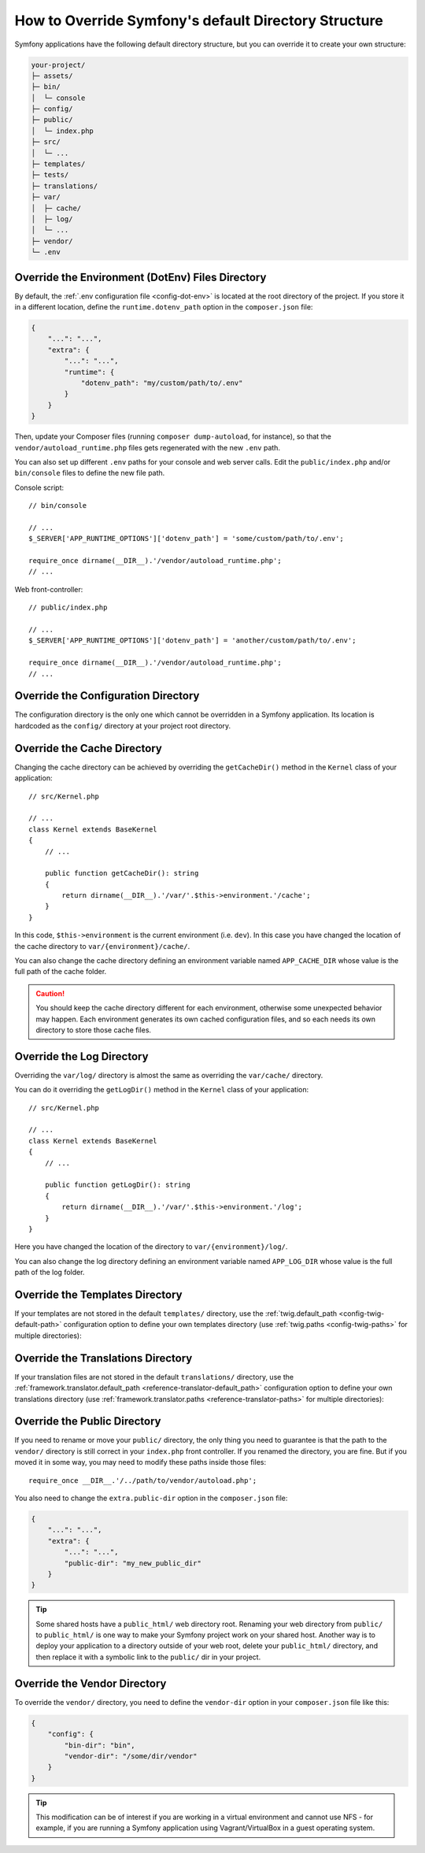 .. index::
    single: Override Symfony

How to Override Symfony's default Directory Structure
=====================================================

Symfony applications have the following default directory structure, but you can
override it to create your own structure:

.. code-block:: text

    your-project/
    ├─ assets/
    ├─ bin/
    │  └─ console
    ├─ config/
    ├─ public/
    │  └─ index.php
    ├─ src/
    │  └─ ...
    ├─ templates/
    ├─ tests/
    ├─ translations/
    ├─ var/
    │  ├─ cache/
    │  ├─ log/
    │  └─ ...
    ├─ vendor/
    └─ .env

.. _override-env-dir:

Override the Environment (DotEnv) Files Directory
-------------------------------------------------

By default, the :ref:`.env configuration file <config-dot-env>` is located at
the root directory of the project. If you store it in a different location,
define the ``runtime.dotenv_path`` option in the ``composer.json`` file:

.. code-block:: json

    {
        "...": "...",
        "extra": {
            "...": "...",
            "runtime": {
                "dotenv_path": "my/custom/path/to/.env"
            }
        }
    }

Then, update your Composer files (running ``composer dump-autoload``, for instance),
so that the ``vendor/autoload_runtime.php`` files gets regenerated with the new
``.env`` path.

You can also set up different ``.env`` paths for your console and web server
calls. Edit the ``public/index.php`` and/or ``bin/console`` files to define the
new file path.

Console script::

    // bin/console

    // ...
    $_SERVER['APP_RUNTIME_OPTIONS']['dotenv_path'] = 'some/custom/path/to/.env';

    require_once dirname(__DIR__).'/vendor/autoload_runtime.php';
    // ...

Web front-controller::

    // public/index.php
    
    // ...
    $_SERVER['APP_RUNTIME_OPTIONS']['dotenv_path'] = 'another/custom/path/to/.env';

    require_once dirname(__DIR__).'/vendor/autoload_runtime.php';
    // ...


.. _override-config-dir:

Override the Configuration Directory
------------------------------------

The configuration directory is the only one which cannot be overridden in a
Symfony application. Its location is hardcoded as the ``config/`` directory
at your project root directory.

.. _override-cache-dir:

Override the Cache Directory
----------------------------

Changing the cache directory can be achieved by overriding the
``getCacheDir()`` method in the ``Kernel`` class of your application::

    // src/Kernel.php

    // ...
    class Kernel extends BaseKernel
    {
        // ...

        public function getCacheDir(): string
        {
            return dirname(__DIR__).'/var/'.$this->environment.'/cache';
        }
    }

In this code, ``$this->environment`` is the current environment (i.e. ``dev``).
In this case you have changed the location of the cache directory to
``var/{environment}/cache/``.

You can also change the cache directory defining an environment variable named
``APP_CACHE_DIR`` whose value is the full path of the cache folder.

.. caution::

    You should keep the cache directory different for each environment,
    otherwise some unexpected behavior may happen. Each environment generates
    its own cached configuration files, and so each needs its own directory to
    store those cache files.

.. _override-logs-dir:

Override the Log Directory
--------------------------

Overriding the ``var/log/`` directory is almost the same as overriding the
``var/cache/`` directory.

You can do it overriding the ``getLogDir()`` method in the ``Kernel`` class of
your application::

    // src/Kernel.php

    // ...
    class Kernel extends BaseKernel
    {
        // ...

        public function getLogDir(): string
        {
            return dirname(__DIR__).'/var/'.$this->environment.'/log';
        }
    }

Here you have changed the location of the directory to ``var/{environment}/log/``.

You can also change the log directory defining an environment variable named
``APP_LOG_DIR`` whose value is the full path of the log folder.

.. _override-templates-dir:

Override the Templates Directory
--------------------------------

If your templates are not stored in the default ``templates/`` directory, use
the :ref:`twig.default_path <config-twig-default-path>` configuration
option to define your own templates directory (use :ref:`twig.paths <config-twig-paths>`
for multiple directories):

.. configuration-block::

    .. code-block:: yaml

        # config/packages/twig.yaml
        twig:
            # ...
            default_path: "%kernel.project_dir%/resources/views"

    .. code-block:: xml

        <!-- config/packages/twig.xml -->
        <?xml version="1.0" encoding="UTF-8" ?>
        <container xmlns="http://symfony.com/schema/dic/services"
            xmlns:xsi="http://www.w3.org/2001/XMLSchema-instance"
            xmlns:twig="http://symfony.com/schema/dic/twig"
            xsi:schemaLocation="http://symfony.com/schema/dic/services
                https://symfony.com/schema/dic/services/services-1.0.xsd
                http://symfony.com/schema/dic/twig
                https://symfony.com/schema/dic/twig/twig-1.0.xsd">

            <twig:config>
                <twig:default-path>%kernel.project_dir%/resources/views</twig:default-path>
            </twig:config>

        </container>

    .. code-block:: php

        // config/packages/twig.php
        use Symfony\Config\TwigConfig;

        return static function (TwigConfig $twig) {
            $twig->defaultPath('%kernel.project_dir%/resources/views');
        };

Override the Translations Directory
-----------------------------------

If your translation files are not stored in the default ``translations/``
directory, use the :ref:`framework.translator.default_path <reference-translator-default_path>`
configuration option to define your own translations directory (use :ref:`framework.translator.paths <reference-translator-paths>` for multiple directories):

.. configuration-block::

    .. code-block:: yaml

        # config/packages/translation.yaml
        framework:
            translator:
                # ...
                default_path: "%kernel.project_dir%/i18n"

    .. code-block:: xml

        <!-- config/packages/translation.xml -->
        <?xml version="1.0" encoding="UTF-8" ?>
        <container xmlns="http://symfony.com/schema/dic/services"
            xmlns:xsi="http://www.w3.org/2001/XMLSchema-instance"
            xmlns:twig="http://symfony.com/schema/dic/twig"
            xsi:schemaLocation="http://symfony.com/schema/dic/services
                https://symfony.com/schema/dic/services/services-1.0.xsd
                http://symfony.com/schema/dic/twig
                https://symfony.com/schema/dic/twig/twig-1.0.xsd">

            <framework:config>
                <framework:translator>
                    <framework:default-path>%kernel.project_dir%/i18n</framework:default-path>
                </framework:translator>
            </framework:config>

        </container>

    .. code-block:: php

        // config/packages/translation.php
        use Symfony\Config\FrameworkConfig;

        return static function (FrameworkConfig $framework) {
            $framework->translator()
                ->defaultPath('%kernel.project_dir%/i18n')
            ;
        };

.. _override-web-dir:
.. _override-the-web-directory:

Override the Public Directory
-----------------------------

If you need to rename or move your ``public/`` directory, the only thing you
need to guarantee is that the path to the ``vendor/`` directory is still correct in
your ``index.php`` front controller. If you renamed the directory, you are fine.
But if you moved it in some way, you may need to modify these paths inside those
files::

    require_once __DIR__.'/../path/to/vendor/autoload.php';

You also need to change the ``extra.public-dir`` option in the ``composer.json``
file:

.. code-block:: json

    {
        "...": "...",
        "extra": {
            "...": "...",
            "public-dir": "my_new_public_dir"
        }
    }

.. tip::

    Some shared hosts have a ``public_html/`` web directory root. Renaming
    your web directory from ``public/`` to ``public_html/`` is one way to make
    your Symfony project work on your shared host. Another way is to deploy
    your application to a directory outside of your web root, delete your
    ``public_html/`` directory, and then replace it with a symbolic link to
    the ``public/`` dir in your project.

Override the Vendor Directory
-----------------------------

To override the ``vendor/`` directory, you need to define the ``vendor-dir``
option in your ``composer.json`` file like this:

.. code-block:: json

    {
        "config": {
            "bin-dir": "bin",
            "vendor-dir": "/some/dir/vendor"
        }
    }

.. tip::

    This modification can be of interest if you are working in a virtual
    environment and cannot use NFS - for example, if you are running a Symfony
    application using Vagrant/VirtualBox in a guest operating system.
